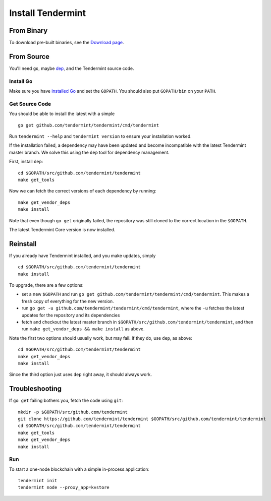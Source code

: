 Install Tendermint
==================

From Binary
-----------

To download pre-built binaries, see the `Download page <https://tendermint.com/downloads>`__.

From Source
-----------

You'll need ``go``, maybe `dep <https://github.com/golang/dep>`__, and the Tendermint source code.

Install Go
^^^^^^^^^^

Make sure you have `installed Go <https://golang.org/doc/install>`__ and
set the ``GOPATH``. You should also put ``GOPATH/bin`` on your ``PATH``.

Get Source Code
^^^^^^^^^^^^^^^

You should be able to install the latest with a simple

::

    go get github.com/tendermint/tendermint/cmd/tendermint

Run ``tendermint --help`` and ``tendermint version`` to ensure your
installation worked.

If the installation failed, a dependency may have been updated and become
incompatible with the latest Tendermint master branch. We solve this
using the ``dep`` tool for dependency management.

First, install ``dep``:

::

    cd $GOPATH/src/github.com/tendermint/tendermint
    make get_tools

Now we can fetch the correct versions of each dependency by running:

::

    make get_vendor_deps
    make install

Note that even though ``go get`` originally failed, the repository was
still cloned to the correct location in the ``$GOPATH``.

The latest Tendermint Core version is now installed.

Reinstall
---------

If you already have Tendermint installed, and you make updates, simply

::

    cd $GOPATH/src/github.com/tendermint/tendermint
    make install

To upgrade, there are a few options:

-  set a new ``$GOPATH`` and run
   ``go get github.com/tendermint/tendermint/cmd/tendermint``. This
   makes a fresh copy of everything for the new version.
-  run ``go get -u github.com/tendermint/tendermint/cmd/tendermint``,
   where the ``-u`` fetches the latest updates for the repository and
   its dependencies
-  fetch and checkout the latest master branch in
   ``$GOPATH/src/github.com/tendermint/tendermint``, and then run
   ``make get_vendor_deps && make install`` as above.

Note the first two options should usually work, but may fail. If they
do, use ``dep``, as above:

::

    cd $GOPATH/src/github.com/tendermint/tendermint
    make get_vendor_deps
    make install

Since the third option just uses ``dep`` right away, it should always
work.

Troubleshooting
---------------

If ``go get`` failing bothers you, fetch the code using ``git``:

::

    mkdir -p $GOPATH/src/github.com/tendermint
    git clone https://github.com/tendermint/tendermint $GOPATH/src/github.com/tendermint/tendermint
    cd $GOPATH/src/github.com/tendermint/tendermint
    make get_tools
    make get_vendor_deps
    make install

Run
^^^

To start a one-node blockchain with a simple in-process application:

::

    tendermint init
    tendermint node --proxy_app=kvstore
